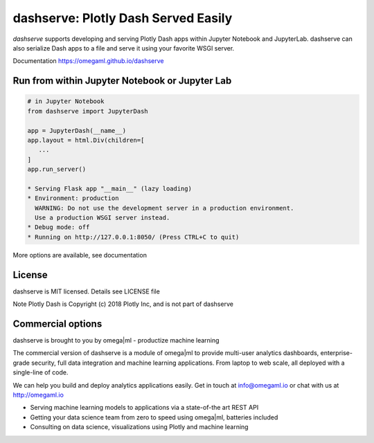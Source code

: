 dashserve: Plotly Dash Served Easily
====================================

*dashserve* supports developing and serving Plotly Dash apps within Jupyter Notebook and JupyterLab.
dashserve can also serialize Dash apps to a file and serve it using your favorite WSGI server.

Documentation https://omegaml.github.io/dashserve

Run from within Jupyter Notebook or Jupyter Lab
-----------------------------------------------

.. code::

   # in Jupyter Notebook
   from dashserve import JupyterDash

   app = JupyterDash(__name__)
   app.layout = html.Div(children=[
      ...
   ]
   app.run_server()

   * Serving Flask app "__main__" (lazy loading)
   * Environment: production
     WARNING: Do not use the development server in a production environment.
     Use a production WSGI server instead.
   * Debug mode: off
   * Running on http://127.0.0.1:8050/ (Press CTRL+C to quit)

More options are available, see documentation

License
-------

dashserve is MIT licensed. Details see LICENSE file

Note Plotly Dash is Copyright (c) 2018 Plotly Inc, and is not part of dashserve

Commercial options
------------------

dashserve is brought to you by omega|ml - productize machine learning

The commercial version of dashserve is a module of omega|ml to provide multi-user
analytics dashboards, enterprise-grade security, full data integration and machine
learning applications. From laptop to web scale, all deployed with a single-line of code.

We can help you build and deploy analytics applications easily. Get in touch
at info@omegaml.io or chat with us at http://omegaml.io

* Serving machine learning models to applications via a state-of-the art REST API
* Getting your data science team from zero to speed using omega|ml, batteries included
* Consulting on data science, visualizations using Plotly and machine learning